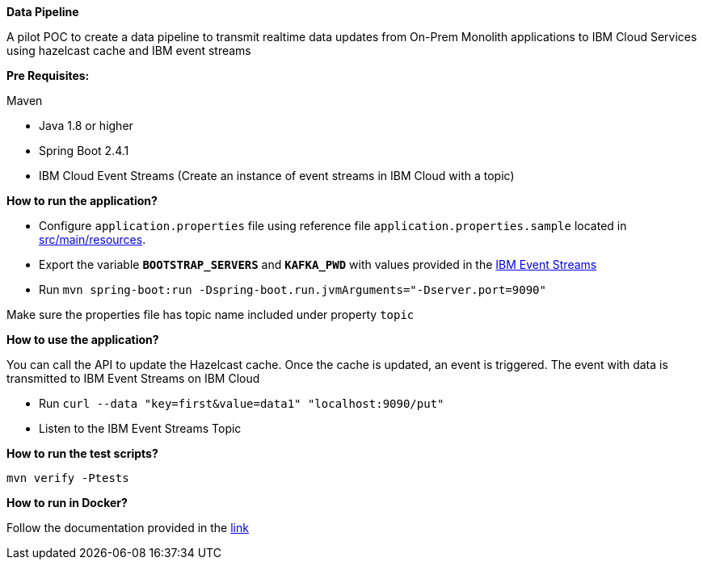 *Data Pipeline*

A pilot POC to create a data pipeline to transmit realtime data updates from On-Prem Monolith applications to IBM Cloud Services using hazelcast cache and IBM event streams

*Pre Requisites:*

Maven

- Java 1.8 or higher

- Spring Boot 2.4.1

- IBM Cloud Event Streams (Create an instance of event streams in IBM Cloud with a topic)

*How to run the application?*

- Configure `application.properties` file using reference file `application.properties.sample` located in link:./src/main/resources[src/main/resources].

- Export the variable `*BOOTSTRAP_SERVERS*` and `*KAFKA_PWD*` with values provided in the link:https://cloud.ibm.com/docs/EventStreams?topic=EventStreams-connecting[IBM Event Streams]

- Run `mvn spring-boot:run -Dspring-boot.run.jvmArguments="-Dserver.port=9090"`

Make sure the properties file has topic name included under property `topic`


*How to use the application?*

You can call the API to update the Hazelcast cache. Once the cache is updated, an event is triggered. The event with data is transmitted to IBM Event Streams on IBM Cloud

- Run `curl --data "key=first&value=data1" "localhost:9090/put"`
- Listen to the IBM Event Streams Topic

*How to run the test scripts?*

`mvn verify -Ptests`


*How to run in Docker?*

Follow the documentation provided in the link:./docs/docker/README.adoc[link]


//See the link:https://docs.hazelcast.com/tutorials/hazelcast-embedded-springboot[tutorial].
